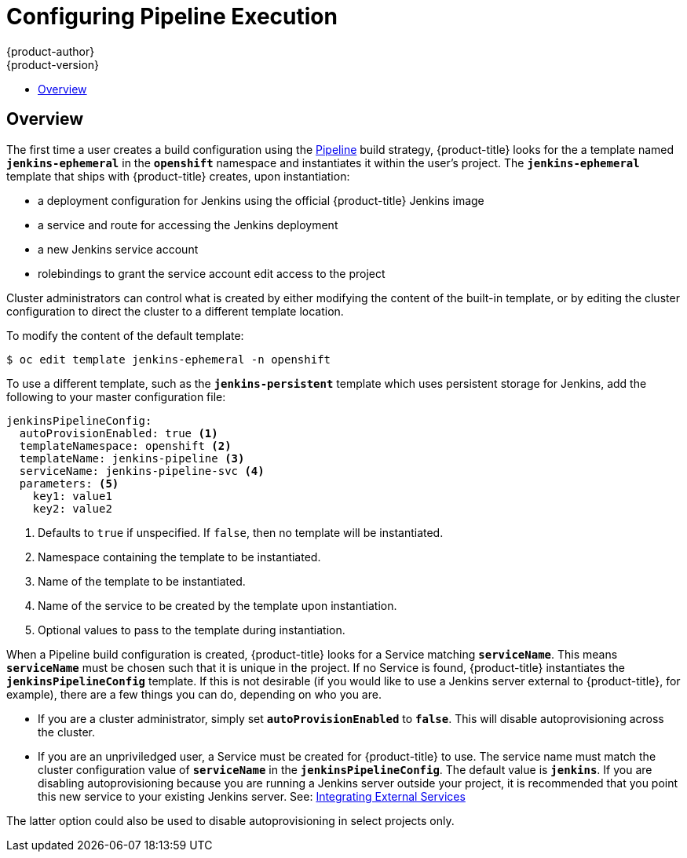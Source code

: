 [[install-config-configuring-pipeline-execution]]
= Configuring Pipeline Execution
{product-author}
{product-version}
:data-uri:
:icons:
:experimental:
:toc: macro
:toc-title:
:prewrap!:

toc::[]


== Overview

// tag::installconfig_configuring_pipeline_execution[]

The first time a user creates a build configuration using the
xref:../architecture/core_concepts/builds_and_image_streams.adoc#pipeline-build[Pipeline]
build strategy,
{product-title} looks for the a template named 
`*jenkins-ephemeral*` in the `*openshift*` namespace
and instantiates it within the user's project.
The `*jenkins-ephemeral*` template that ships with {product-title} creates,
upon instantiation:

* a deployment configuration for Jenkins
  using the official {product-title} Jenkins image
* a service and route for accessing the Jenkins deployment
* a new Jenkins service account
* rolebindings to grant the service account edit access to the project

Cluster administrators can control what is created by either
modifying the content of the built-in template,
or by editing the cluster configuration
to direct the cluster to a different template location.

To modify the content of the default template:

----
$ oc edit template jenkins-ephemeral -n openshift
----

To use a different template, such as the `*jenkins-persistent*` template which uses persistent
storage for Jenkins, add the following to your master configuration file:

====
[source,yaml]
----
jenkinsPipelineConfig:
  autoProvisionEnabled: true <1>
  templateNamespace: openshift <2>
  templateName: jenkins-pipeline <3>
  serviceName: jenkins-pipeline-svc <4>
  parameters: <5>
    key1: value1
    key2: value2
----
<1> Defaults to `true` if unspecified.
    If `false`, then no template will be instantiated.
<2> Namespace containing the template to be instantiated.
<3> Name of the template to be instantiated.
<4> Name of the service to be created by the template upon instantiation.
<5> Optional values to pass to the template during instantiation.
====

When a Pipeline build configuration is created, {product-title} looks for a
Service matching `*serviceName*`. This means `*serviceName*` must be chosen
such that it is unique in the project. If no Service is found, {product-title}
instantiates the `*jenkinsPipelineConfig*` template. If this is not desirable
(if you would like to use a Jenkins server external to {product-title}, for
example), there are a few things you can do, depending on who you are.

* If you are a cluster administrator, simply set `*autoProvisionEnabled*` to `*false*`.
  This will disable autoprovisioning across the cluster.
* If you are an unpriviledged user, a Service must be created for {product-title}
  to use. The service name must match the cluster configuration value of
  `*serviceName*` in the `*jenkinsPipelineConfig*`. The default value is
  `*jenkins*`. If you are disabling autoprovisioning because you are running a
  Jenkins server outside your project, it is recommended that you point this new
  service to your existing Jenkins server. See:
xref:../dev_guide/integrating_external_services.adoc#dev-guide-integrating-external-services[Integrating External Services]

The latter option could also be used to disable autoprovisioning in select
projects only.
====

// end::installconfig_configuring_pipeline_execution[]
